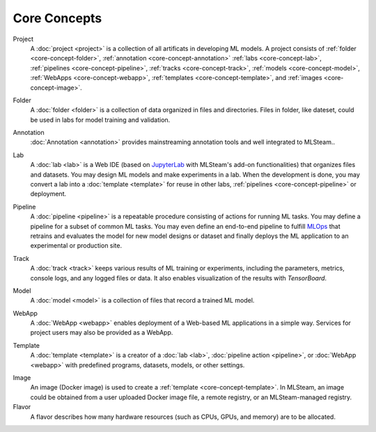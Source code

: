 ###################
Core Concepts
###################

Project
    A :doc:`project <project>` is a collection of all artificats in developing ML models.
    A project consists of :ref:`folder <core-concept-folder>`,
    :ref:`annotation <core-concept-annotation>`
    :ref:`labs <core-concept-lab>`,
    :ref:`pipelines <core-concept-pipeline>`,
    :ref:`tracks <core-concept-track>`,
    :ref:`models <core-concept-model>`,
    :ref:`WebApps <core-concept-webapp>`,
    :ref:`templates <core-concept-template>`, and
    :ref:`images <core-concept-image>`.

.. _core-concept-folder:

Folder
    A :doc:`folder <folder>` is a collection of data organized in files and directories.
    Files in folder, like dateset, could be used in labs for model training and validation.

.. _core-concept-annotation:

Annotation
    :doc:`Annotation <annotation>` provides mainstreaming annotation tools and well integrated to MLSteam..

.. _core-concept-lab:

Lab
    A :doc:`lab <lab>` is a Web IDE (based on `JupyterLab <https://jupyter.org/>`_ with MLSteam's add-on functionalities) that organizes files and datasets.
    You may design ML models and make experiments in a lab.
    When the development is done, you may convert a lab into a :doc:`template <template>`
    for reuse in other labs, :ref:`pipelines <core-concept-pipeline>` or deployment.

.. _core-concept-pipeline:

Pipeline
    A :doc:`pipeline <pipeline>` is a repeatable procedure consisting of actions for running ML tasks.
    You may define a pipeline for a subset of common ML tasks.
    You may even define an end-to-end pipeline to fulfill `MLOps <https://en.wikipedia.org/wiki/MLOps>`_ that
    retrains and evaluates the model for new model designs or dataset
    and finally deploys the ML application to an experimental or production site.

.. _core-concept-track:

Track
    A :doc:`track <track>` keeps various results of ML training or experiments,
    including the parameters, metrics, console logs, and any logged files or data.
    It also enables visualization of the results with *TensorBoard*.

.. _core-concept-model:

Model
    A :doc:`model <model>` is a collection of files that record a trained ML model.

.. _core-concept-webapp:

WebApp
    A :doc:`WebApp <webapp>` enables deployment of a Web-based ML applications in a simple way.
    Services for project users may also be provided as a WebApp.

.. _core-concept-template:

Template
    A :doc:`template <template>` is a creator of a
    :doc:`lab <lab>`, :doc:`pipeline action <pipeline>`, or :doc:`WebApp <webapp>`
    with predefined programs, datasets, models, or other settings.

.. _core-concept-image:

Image
    An image (Docker image) is used to create a :ref:`template <core-concept-template>`.
    In MLSteam, an image could be obtained from a user uploaded Docker image file,
    a remote registry, or an MLSteam-managed registry.

Flavor
    A flavor describes how many hardware resources (such as CPUs, GPUs, and memory) are to be allocated.

